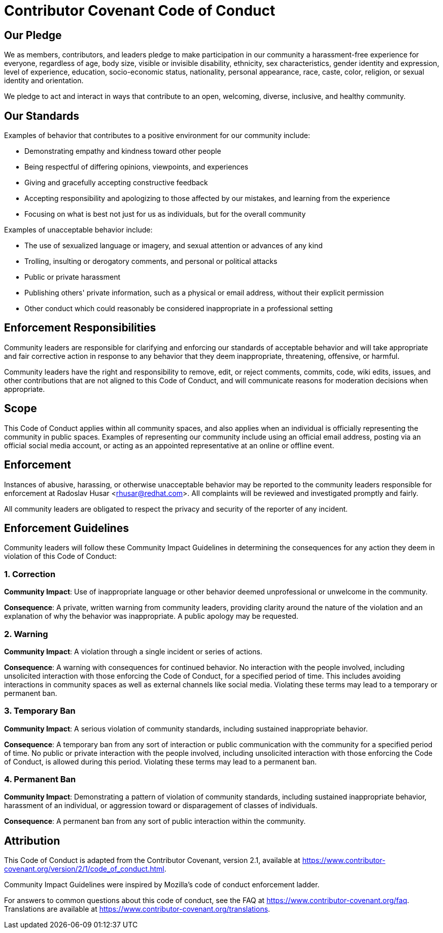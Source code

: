 
= Contributor Covenant Code of Conduct

== Our Pledge

We as members, contributors, and leaders pledge to make participation in our
community a harassment-free experience for everyone, regardless of age, body
size, visible or invisible disability, ethnicity, sex characteristics, gender
identity and expression, level of experience, education, socio-economic status,
nationality, personal appearance, race, caste, color, religion, or sexual
identity and orientation.

We pledge to act and interact in ways that contribute to an open, welcoming,
diverse, inclusive, and healthy community.

== Our Standards

Examples of behavior that contributes to a positive environment for our
community include:

* Demonstrating empathy and kindness toward other people
* Being respectful of differing opinions, viewpoints, and experiences
* Giving and gracefully accepting constructive feedback
* Accepting responsibility and apologizing to those affected by our mistakes,
  and learning from the experience
* Focusing on what is best not just for us as individuals, but for the overall
  community

Examples of unacceptable behavior include:

* The use of sexualized language or imagery, and sexual attention or advances of
  any kind
* Trolling, insulting or derogatory comments, and personal or political attacks
* Public or private harassment
* Publishing others' private information, such as a physical or email address,
  without their explicit permission
* Other conduct which could reasonably be considered inappropriate in a
  professional setting

== Enforcement Responsibilities

Community leaders are responsible for clarifying and enforcing our standards of
acceptable behavior and will take appropriate and fair corrective action in
response to any behavior that they deem inappropriate, threatening, offensive,
or harmful.

Community leaders have the right and responsibility to remove, edit, or reject
comments, commits, code, wiki edits, issues, and other contributions that are
not aligned to this Code of Conduct, and will communicate reasons for moderation
decisions when appropriate.

== Scope

This Code of Conduct applies within all community spaces, and also applies when
an individual is officially representing the community in public spaces.
Examples of representing our community include using an official email address,
posting via an official social media account, or acting as an appointed
representative at an online or offline event.

== Enforcement

Instances of abusive, harassing, or otherwise unacceptable behavior may be
reported to the community leaders responsible for enforcement at
Radoslav Husar <rhusar@redhat.com>.
All complaints will be reviewed and investigated promptly and fairly.

All community leaders are obligated to respect the privacy and security of the
reporter of any incident.

== Enforcement Guidelines

Community leaders will follow these Community Impact Guidelines in determining
the consequences for any action they deem in violation of this Code of Conduct:

=== 1. Correction

**Community Impact**: Use of inappropriate language or other behavior deemed
unprofessional or unwelcome in the community.

**Consequence**: A private, written warning from community leaders, providing
clarity around the nature of the violation and an explanation of why the
behavior was inappropriate. A public apology may be requested.

=== 2. Warning

**Community Impact**: A violation through a single incident or series of
actions.

**Consequence**: A warning with consequences for continued behavior. No
interaction with the people involved, including unsolicited interaction with
those enforcing the Code of Conduct, for a specified period of time. This
includes avoiding interactions in community spaces as well as external channels
like social media. Violating these terms may lead to a temporary or permanent
ban.

=== 3. Temporary Ban

**Community Impact**: A serious violation of community standards, including
sustained inappropriate behavior.

**Consequence**: A temporary ban from any sort of interaction or public
communication with the community for a specified period of time. No public or
private interaction with the people involved, including unsolicited interaction
with those enforcing the Code of Conduct, is allowed during this period.
Violating these terms may lead to a permanent ban.

=== 4. Permanent Ban

**Community Impact**: Demonstrating a pattern of violation of community
standards, including sustained inappropriate behavior, harassment of an
individual, or aggression toward or disparagement of classes of individuals.

**Consequence**: A permanent ban from any sort of public interaction within the
community.

== Attribution

This Code of Conduct is adapted from the Contributor Covenant,
version 2.1, available at
https://www.contributor-covenant.org/version/2/1/code_of_conduct.html.

Community Impact Guidelines were inspired by
Mozilla's code of conduct enforcement ladder.

For answers to common questions about this code of conduct, see the FAQ at
https://www.contributor-covenant.org/faq. Translations are available at
https://www.contributor-covenant.org/translations.








